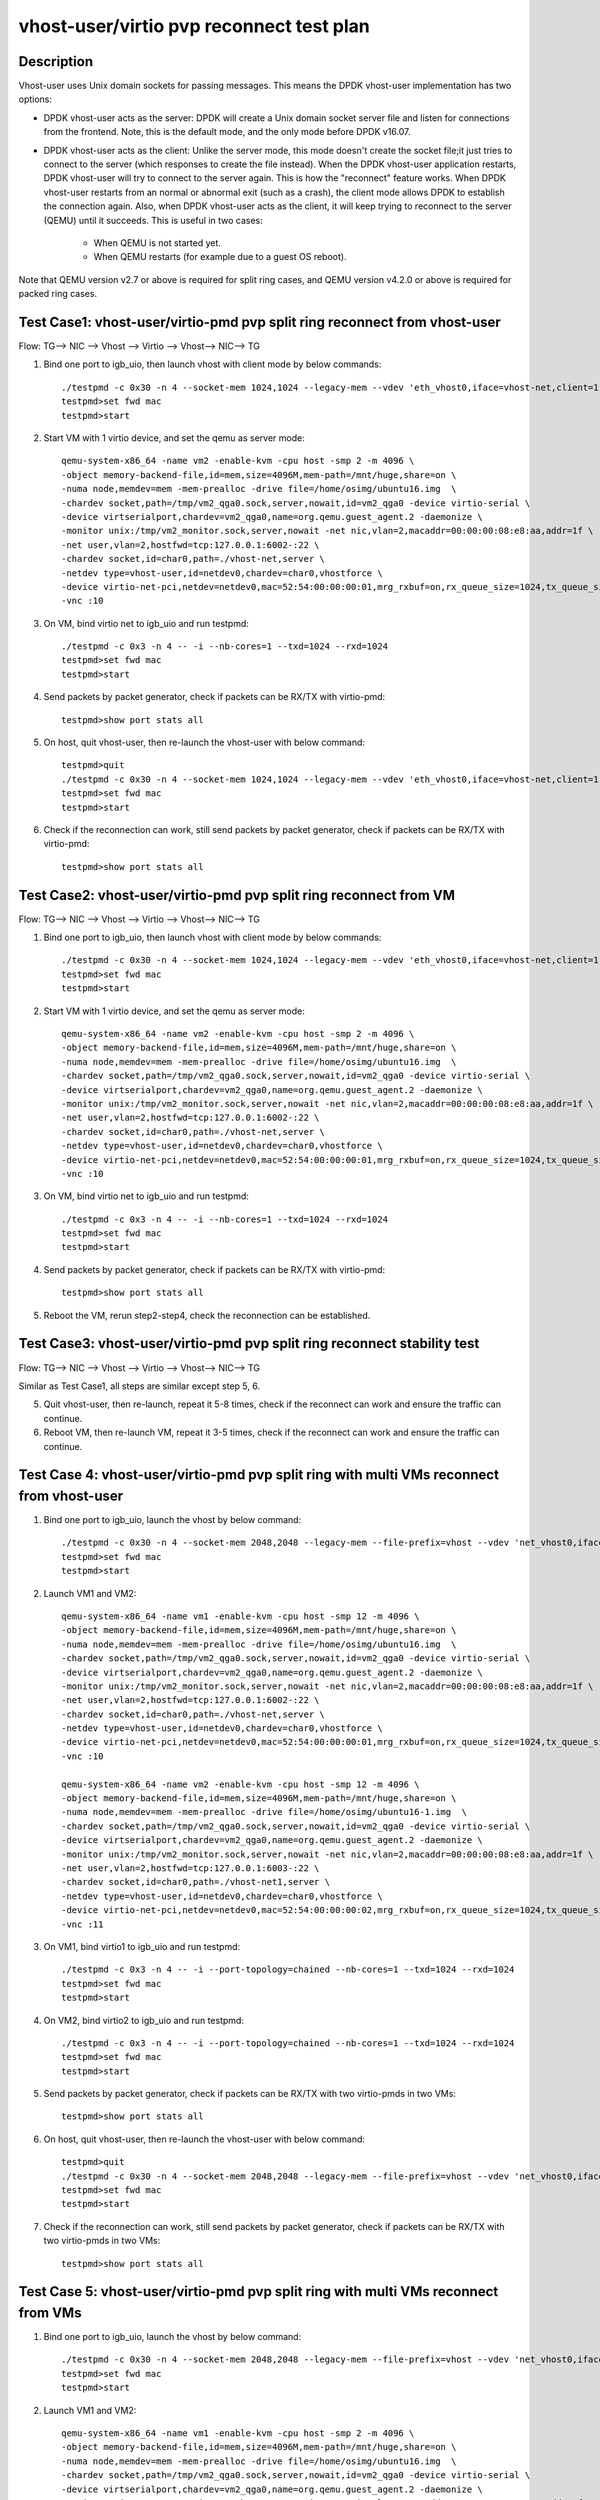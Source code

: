 .. Copyright (c) <2019>, Intel Corporation
   All rights reserved.

   Redistribution and use in source and binary forms, with or without
   modification, are permitted provided that the following conditions
   are met:

   - Redistributions of source code must retain the above copyright
     notice, this list of conditions and the following disclaimer.

   - Redistributions in binary form must reproduce the above copyright
     notice, this list of conditions and the following disclaimer in
     the documentation and/or other materials provided with the
     distribution.

   - Neither the name of Intel Corporation nor the names of its
     contributors may be used to endorse or promote products derived
     from this software without specific prior written permission.

   THIS SOFTWARE IS PROVIDED BY THE COPYRIGHT HOLDERS AND CONTRIBUTORS
   "AS IS" AND ANY EXPRESS OR IMPLIED WARRANTIES, INCLUDING, BUT NOT
   LIMITED TO, THE IMPLIED WARRANTIES OF MERCHANTABILITY AND FITNESS
   FOR A PARTICULAR PURPOSE ARE DISCLAIMED. IN NO EVENT SHALL THE
   COPYRIGHT OWNER OR CONTRIBUTORS BE LIABLE FOR ANY DIRECT, INDIRECT,
   INCIDENTAL, SPECIAL, EXEMPLARY, OR CONSEQUENTIAL DAMAGES
   (INCLUDING, BUT NOT LIMITED TO, PROCUREMENT OF SUBSTITUTE GOODS OR
   SERVICES; LOSS OF USE, DATA, OR PROFITS; OR BUSINESS INTERRUPTION)
   HOWEVER CAUSED AND ON ANY THEORY OF LIABILITY, WHETHER IN CONTRACT,
   STRICT LIABILITY, OR TORT (INCLUDING NEGLIGENCE OR OTHERWISE)
   ARISING IN ANY WAY OUT OF THE USE OF THIS SOFTWARE, EVEN IF ADVISED
   OF THE POSSIBILITY OF SUCH DAMAGE.

=========================================
vhost-user/virtio pvp reconnect test plan
=========================================

Description
===========

Vhost-user uses Unix domain sockets for passing messages. This means the DPDK vhost-user implementation has two options:

* DPDK vhost-user acts as the server:
  DPDK will create a Unix domain socket server file and listen for connections from the frontend.
  Note, this is the default mode, and the only mode before DPDK v16.07.

* DPDK vhost-user acts as the client:
  Unlike the server mode, this mode doesn't create the socket file;it just tries to connect to the server (which responses to create the file instead).
  When the DPDK vhost-user application restarts, DPDK vhost-user will try to connect to the server again. This is how the "reconnect" feature works.
  When DPDK vhost-user restarts from an normal or abnormal exit (such as a crash), the client mode allows DPDK to establish the connection again. 
  Also, when DPDK vhost-user acts as the client, it will keep trying to reconnect to the server (QEMU) until it succeeds. 
  This is useful in two cases:

    * When QEMU is not started yet.
    * When QEMU restarts (for example due to a guest OS reboot).

Note that QEMU version v2.7 or above is required for split ring cases, and QEMU version v4.2.0 or above is required for packed ring cases.

Test Case1: vhost-user/virtio-pmd pvp split ring reconnect from vhost-user
==========================================================================
Flow: TG--> NIC --> Vhost --> Virtio --> Vhost--> NIC--> TG

1. Bind one port to igb_uio, then launch vhost with client mode by below commands::

    ./testpmd -c 0x30 -n 4 --socket-mem 1024,1024 --legacy-mem --vdev 'eth_vhost0,iface=vhost-net,client=1,queues=1' -- -i --nb-cores=1
    testpmd>set fwd mac
    testpmd>start

2. Start VM with 1 virtio device, and set the qemu as server mode::

    qemu-system-x86_64 -name vm2 -enable-kvm -cpu host -smp 2 -m 4096 \
    -object memory-backend-file,id=mem,size=4096M,mem-path=/mnt/huge,share=on \
    -numa node,memdev=mem -mem-prealloc -drive file=/home/osimg/ubuntu16.img  \
    -chardev socket,path=/tmp/vm2_qga0.sock,server,nowait,id=vm2_qga0 -device virtio-serial \
    -device virtserialport,chardev=vm2_qga0,name=org.qemu.guest_agent.2 -daemonize \
    -monitor unix:/tmp/vm2_monitor.sock,server,nowait -net nic,vlan=2,macaddr=00:00:00:08:e8:aa,addr=1f \
    -net user,vlan=2,hostfwd=tcp:127.0.0.1:6002-:22 \
    -chardev socket,id=char0,path=./vhost-net,server \
    -netdev type=vhost-user,id=netdev0,chardev=char0,vhostforce \
    -device virtio-net-pci,netdev=netdev0,mac=52:54:00:00:00:01,mrg_rxbuf=on,rx_queue_size=1024,tx_queue_size=1024 \
    -vnc :10

3. On VM, bind virtio net to igb_uio and run testpmd::

    ./testpmd -c 0x3 -n 4 -- -i --nb-cores=1 --txd=1024 --rxd=1024
    testpmd>set fwd mac
    testpmd>start

4. Send packets by packet generator, check if packets can be RX/TX with virtio-pmd::

    testpmd>show port stats all

5. On host, quit vhost-user, then re-launch the vhost-user with below command::

    testpmd>quit
    ./testpmd -c 0x30 -n 4 --socket-mem 1024,1024 --legacy-mem --vdev 'eth_vhost0,iface=vhost-net,client=1,queues=1' -- -i --nb-cores=1
    testpmd>set fwd mac
    testpmd>start

6. Check if the reconnection can work, still send packets by packet generator, check if packets can be RX/TX with virtio-pmd::

    testpmd>show port stats all

Test Case2: vhost-user/virtio-pmd pvp split ring reconnect from VM
==================================================================
Flow: TG--> NIC --> Vhost --> Virtio --> Vhost--> NIC--> TG

1. Bind one port to igb_uio, then launch vhost with client mode by below commands::

    ./testpmd -c 0x30 -n 4 --socket-mem 1024,1024 --legacy-mem --vdev 'eth_vhost0,iface=vhost-net,client=1,queues=1' -- -i --nb-cores=1
    testpmd>set fwd mac
    testpmd>start

2. Start VM with 1 virtio device, and set the qemu as server mode::

    qemu-system-x86_64 -name vm2 -enable-kvm -cpu host -smp 2 -m 4096 \
    -object memory-backend-file,id=mem,size=4096M,mem-path=/mnt/huge,share=on \
    -numa node,memdev=mem -mem-prealloc -drive file=/home/osimg/ubuntu16.img  \
    -chardev socket,path=/tmp/vm2_qga0.sock,server,nowait,id=vm2_qga0 -device virtio-serial \
    -device virtserialport,chardev=vm2_qga0,name=org.qemu.guest_agent.2 -daemonize \
    -monitor unix:/tmp/vm2_monitor.sock,server,nowait -net nic,vlan=2,macaddr=00:00:00:08:e8:aa,addr=1f \
    -net user,vlan=2,hostfwd=tcp:127.0.0.1:6002-:22 \
    -chardev socket,id=char0,path=./vhost-net,server \
    -netdev type=vhost-user,id=netdev0,chardev=char0,vhostforce \
    -device virtio-net-pci,netdev=netdev0,mac=52:54:00:00:00:01,mrg_rxbuf=on,rx_queue_size=1024,tx_queue_size=1024 \
    -vnc :10

3. On VM, bind virtio net to igb_uio and run testpmd::

    ./testpmd -c 0x3 -n 4 -- -i --nb-cores=1 --txd=1024 --rxd=1024
    testpmd>set fwd mac
    testpmd>start

4. Send packets by packet generator, check if packets can be RX/TX with virtio-pmd::

    testpmd>show port stats all

5. Reboot the VM, rerun step2-step4, check the reconnection can be established.

Test Case3: vhost-user/virtio-pmd pvp split ring reconnect stability test
=========================================================================
Flow: TG--> NIC --> Vhost --> Virtio --> Vhost--> NIC--> TG

Similar as Test Case1, all steps are similar except step 5, 6.

5. Quit vhost-user, then re-launch, repeat it 5-8 times, check if the reconnect can work and ensure the traffic can continue.

6. Reboot VM, then re-launch VM, repeat it 3-5 times, check if the reconnect can work and ensure the traffic can continue.

Test Case 4: vhost-user/virtio-pmd pvp split ring with multi VMs reconnect from vhost-user
==========================================================================================

1. Bind one port to igb_uio, launch the vhost by below command::

    ./testpmd -c 0x30 -n 4 --socket-mem 2048,2048 --legacy-mem --file-prefix=vhost --vdev 'net_vhost0,iface=vhost-net,client=1,queues=1' --vdev 'net_vhost1,iface=vhost-net1,client=1,queues=1'  -- -i --port-topology=chained --nb-cores=1 --txd=1024 --rxd=1024
    testpmd>set fwd mac
    testpmd>start

2. Launch VM1 and VM2::

    qemu-system-x86_64 -name vm1 -enable-kvm -cpu host -smp 12 -m 4096 \
    -object memory-backend-file,id=mem,size=4096M,mem-path=/mnt/huge,share=on \
    -numa node,memdev=mem -mem-prealloc -drive file=/home/osimg/ubuntu16.img  \
    -chardev socket,path=/tmp/vm2_qga0.sock,server,nowait,id=vm2_qga0 -device virtio-serial \
    -device virtserialport,chardev=vm2_qga0,name=org.qemu.guest_agent.2 -daemonize \
    -monitor unix:/tmp/vm2_monitor.sock,server,nowait -net nic,vlan=2,macaddr=00:00:00:08:e8:aa,addr=1f \
    -net user,vlan=2,hostfwd=tcp:127.0.0.1:6002-:22 \
    -chardev socket,id=char0,path=./vhost-net,server \
    -netdev type=vhost-user,id=netdev0,chardev=char0,vhostforce \
    -device virtio-net-pci,netdev=netdev0,mac=52:54:00:00:00:01,mrg_rxbuf=on,rx_queue_size=1024,tx_queue_size=1024 \
    -vnc :10

    qemu-system-x86_64 -name vm2 -enable-kvm -cpu host -smp 12 -m 4096 \
    -object memory-backend-file,id=mem,size=4096M,mem-path=/mnt/huge,share=on \
    -numa node,memdev=mem -mem-prealloc -drive file=/home/osimg/ubuntu16-1.img  \
    -chardev socket,path=/tmp/vm2_qga0.sock,server,nowait,id=vm2_qga0 -device virtio-serial \
    -device virtserialport,chardev=vm2_qga0,name=org.qemu.guest_agent.2 -daemonize \
    -monitor unix:/tmp/vm2_monitor.sock,server,nowait -net nic,vlan=2,macaddr=00:00:00:08:e8:aa,addr=1f \
    -net user,vlan=2,hostfwd=tcp:127.0.0.1:6003-:22 \
    -chardev socket,id=char0,path=./vhost-net1,server \
    -netdev type=vhost-user,id=netdev0,chardev=char0,vhostforce \
    -device virtio-net-pci,netdev=netdev0,mac=52:54:00:00:00:02,mrg_rxbuf=on,rx_queue_size=1024,tx_queue_size=1024 \
    -vnc :11

3. On VM1, bind virtio1 to igb_uio and run testpmd::

    ./testpmd -c 0x3 -n 4 -- -i --port-topology=chained --nb-cores=1 --txd=1024 --rxd=1024
    testpmd>set fwd mac
    testpmd>start

4. On VM2, bind virtio2 to igb_uio and run testpmd::

    ./testpmd -c 0x3 -n 4 -- -i --port-topology=chained --nb-cores=1 --txd=1024 --rxd=1024
    testpmd>set fwd mac
    testpmd>start

5. Send packets by packet generator, check if packets can be RX/TX with two virtio-pmds in two VMs::

    testpmd>show port stats all

6. On host, quit vhost-user, then re-launch the vhost-user with below command::

    testpmd>quit
    ./testpmd -c 0x30 -n 4 --socket-mem 2048,2048 --legacy-mem --file-prefix=vhost --vdev 'net_vhost0,iface=vhost-net,client=1,queues=1' --vdev 'net_vhost1,iface=vhost-net1,client=1,queues=1'  -- -i --port-topology=chained --nb-cores=1 --txd=1024 --rxd=1024
    testpmd>set fwd mac
    testpmd>start

7. Check if the reconnection can work, still send packets by packet generator, check if packets can be RX/TX with two virtio-pmds in two VMs::

    testpmd>show port stats all

Test Case 5: vhost-user/virtio-pmd pvp split ring with multi VMs reconnect from VMs
===================================================================================

1. Bind one port to igb_uio, launch the vhost by below command::

    ./testpmd -c 0x30 -n 4 --socket-mem 2048,2048 --legacy-mem --file-prefix=vhost --vdev 'net_vhost0,iface=vhost-net,client=1,queues=1' --vdev 'net_vhost1,iface=vhost-net1,client=1,queues=1'  -- -i --port-topology=chained --nb-cores=1 --txd=1024 --rxd=1024
    testpmd>set fwd mac
    testpmd>start

2. Launch VM1 and VM2::

    qemu-system-x86_64 -name vm1 -enable-kvm -cpu host -smp 2 -m 4096 \
    -object memory-backend-file,id=mem,size=4096M,mem-path=/mnt/huge,share=on \
    -numa node,memdev=mem -mem-prealloc -drive file=/home/osimg/ubuntu16.img  \
    -chardev socket,path=/tmp/vm2_qga0.sock,server,nowait,id=vm2_qga0 -device virtio-serial \
    -device virtserialport,chardev=vm2_qga0,name=org.qemu.guest_agent.2 -daemonize \
    -monitor unix:/tmp/vm2_monitor.sock,server,nowait -net nic,vlan=2,macaddr=00:00:00:08:e8:aa,addr=1f \
    -net user,vlan=2,hostfwd=tcp:127.0.0.1:6002-:22 \
    -chardev socket,id=char0,path=./vhost-net,server \
    -netdev type=vhost-user,id=netdev0,chardev=char0,vhostforce \
    -device virtio-net-pci,netdev=netdev0,mac=52:54:00:00:00:01,mrg_rxbuf=on,rx_queue_size=1024,tx_queue_size=1024 \
    -vnc :10

    qemu-system-x86_64 -name vm2 -enable-kvm -cpu host -smp 2 -m 4096 \
    -object memory-backend-file,id=mem,size=4096M,mem-path=/mnt/huge,share=on \
    -numa node,memdev=mem -mem-prealloc -drive file=/home/osimg/ubuntu16-1.img  \
    -chardev socket,path=/tmp/vm2_qga0.sock,server,nowait,id=vm2_qga0 -device virtio-serial \
    -device virtserialport,chardev=vm2_qga0,name=org.qemu.guest_agent.2 -daemonize \
    -monitor unix:/tmp/vm2_monitor.sock,server,nowait -net nic,vlan=2,macaddr=00:00:00:08:e8:aa,addr=1f \
    -net user,vlan=2,hostfwd=tcp:127.0.0.1:6003-:22 \
    -chardev socket,id=char0,path=./vhost-net1,server \
    -netdev type=vhost-user,id=netdev0,chardev=char0,vhostforce \
    -device virtio-net-pci,netdev=netdev0,mac=52:54:00:00:00:01,mrg_rxbuf=on,rx_queue_size=1024,tx_queue_size=1024 \
    -vnc :11

3. On VM1, bind virtio1 to igb_uio and run testpmd::

    ./testpmd -c 0x3 -n 4 -- -i --port-topology=chained --nb-cores=1 --txd=1024 --rxd=1024
    testpmd>set fwd mac
    testpmd>start

4. On VM2, bind virtio2 to igb_uio and run testpmd::

    ./testpmd -c 0x3 -n 4 -- -i --port-topology=chained --port-topology=chain --nb-cores=1 --txd=1024 --rxd=1024
    testpmd>set fwd mac
    testpmd>start

5. Send packets by packet generator, check if packets can be RX/TX with two virtio-pmds in two VMs::

    testpmd>show port stats all

6. Reboot the two VMs, rerun step2-step5.

7. Check if the reconnection can work, still send packets by packet generator, check if packets can be RX/TX with two virtio-pmds in two VMs::

    testpmd>show port stats all

Test Case 6: vhost-user/virtio-pmd pvp split ring with multi VMs reconnect stability test
=========================================================================================

Similar as Test Case 4, all steps are similar except step 6, 7.

6. Quit vhost-user, then re-launch, repeat it 5-8 times, check if the reconnect can work and ensure the traffic can continue.

7. Reboot VMs, then re-launch VMs, repeat it 3-5 times, check if the reconnect can work and ensure the traffic can continue.

Test Case 7: vhost-user/virtio-net VM2VM split ring reconnect from vhost-user
=============================================================================
Flow: Virtio-net1 --> Vhost-user --> Virtio-net2

1. Launch the vhost by below commands, enable the client mode and tso::

    ./testpmd -c 0x30 -n 4 --socket-mem 2048,2048 --legacy-mem --no-pci --file-prefix=vhost --vdev 'net_vhost,iface=vhost-net,client=1,queues=1' --vdev 'net_vhost1,iface=vhost-net1,client=1,queues=1'  -- -i --nb-cores=1 --txd=1024 --rxd=1024
    testpmd>start

3. Launch VM1 and VM2::

    qemu-system-x86_64 -name vm1 -enable-kvm -cpu host -smp 2 -m 4096 \
    -object memory-backend-file,id=mem,size=4096M,mem-path=/mnt/huge,share=on \
    -numa node,memdev=mem -mem-prealloc -drive file=/home/osimg/ubuntu16.img  \
    -chardev socket,path=/tmp/vm2_qga0.sock,server,nowait,id=vm2_qga0 -device virtio-serial \
    -device virtserialport,chardev=vm2_qga0,name=org.qemu.guest_agent.2 -daemonize \
    -monitor unix:/tmp/vm2_monitor.sock,server,nowait -net nic,vlan=2,macaddr=00:00:00:08:e8:aa,addr=1f \
    -net user,vlan=2,hostfwd=tcp:127.0.0.1:6002-:22 \
    -chardev socket,id=char0,path=./vhost-net,server \
    -netdev type=vhost-user,id=netdev0,chardev=char0,vhostforce \
    -device virtio-net-pci,netdev=netdev0,mac=52:54:00:00:00:01,mrg_rxbuf=on,rx_queue_size=1024,tx_queue_size=1024 \
    -vnc :10

    qemu-system-x86_64 -name vm2 -enable-kvm -cpu host -smp 2 -m 4096 \
    -object memory-backend-file,id=mem,size=4096M,mem-path=/mnt/huge,share=on \
    -numa node,memdev=mem -mem-prealloc -drive file=/home/osimg/ubuntu16-1.img  \
    -chardev socket,path=/tmp/vm2_qga0.sock,server,nowait,id=vm2_qga0 -device virtio-serial \
    -device virtserialport,chardev=vm2_qga0,name=org.qemu.guest_agent.2 -daemonize \
    -monitor unix:/tmp/vm2_monitor.sock,server,nowait -net nic,vlan=2,macaddr=00:00:00:08:e8:aa,addr=1f \
    -net user,vlan=2,hostfwd=tcp:127.0.0.1:6003-:22 \
    -chardev socket,id=char0,path=./vhost-net1,server \
    -netdev type=vhost-user,id=netdev0,chardev=char0,vhostforce \
    -device virtio-net-pci,netdev=netdev0,mac=52:54:00:00:00:02,mrg_rxbuf=on,rx_queue_size=1024,tx_queue_size=1024 \
    -vnc :11

4. Set virtio device IP and run arp protocal on two VMs::

    VM1: ifconfig ens4 1.1.1.2
    VM2: ifconfig ens4 1.1.1.3
    VM1: arp -s 1.1.1.3 52:54:00:00:00:02
    VM2: arp -s 1.1.1.2 52:54:00:00:00:01

5. Run iperf on VM1 and VM2, check the tso enabled performance for 1 min::

    VM1: iperf -s -i 1 -t 60
    VM2: iperf -c 1.1.1.2 -t 60 -i 1

6. Kill the vhost-user, then re-launch the vhost-user::

    testpmd>quit
    ./testpmd -c 0x30 -n 4 --socket-mem 2048,2048 --legacy-mem --no-pci --file-prefix=vhost --vdev 'net_vhost,iface=vhost-net,client=1,queues=1' --vdev 'net_vhost1,iface=vhost-net1,client=1,queues=1'  -- -i --nb-cores=1 --txd=1024 --rxd=1024
    testpmd>start

7. Rerun step5, ensure the vhost-user can reconnect to VM again, and the iperf traffic can be continue.

Test Case 8: vhost-user/virtio-net VM2VM split ring reconnect from VMs
======================================================================
Flow: Virtio-net1 --> Vhost-user --> Virtio-net2

1. Launch the vhost by below commands, enable the client mode and tso::

    ./testpmd -c 0x30 -n 4 --socket-mem 2048,2048 --legacy-mem --no-pci --file-prefix=vhost --vdev 'net_vhost,iface=vhost-net,client=1,queues=1' --vdev 'net_vhost1,iface=vhost-net1,client=1,queues=1'  -- -i --nb-cores=1 --txd=1024 --rxd=1024
    testpmd>start

3. Launch VM1 and VM2::

    qemu-system-x86_64 -name vm1 -enable-kvm -cpu host -smp 2 -m 4096 \
    -object memory-backend-file,id=mem,size=4096M,mem-path=/mnt/huge,share=on \
    -numa node,memdev=mem -mem-prealloc -drive file=/home/osimg/ubuntu16.img  \
    -chardev socket,path=/tmp/vm2_qga0.sock,server,nowait,id=vm2_qga0 -device virtio-serial \
    -device virtserialport,chardev=vm2_qga0,name=org.qemu.guest_agent.2 -daemonize \
    -monitor unix:/tmp/vm2_monitor.sock,server,nowait -net nic,vlan=2,macaddr=00:00:00:08:e8:aa,addr=1f \
    -net user,vlan=2,hostfwd=tcp:127.0.0.1:6002-:22 \
    -chardev socket,id=char0,path=./vhost-net,server \
    -netdev type=vhost-user,id=netdev0,chardev=char0,vhostforce \
    -device virtio-net-pci,netdev=netdev0,mac=52:54:00:00:00:01,mrg_rxbuf=on,rx_queue_size=1024,tx_queue_size=1024 \
    -vnc :10

    qemu-system-x86_64 -name vm2 -enable-kvm -cpu host -smp 2 -m 4096 \
    -object memory-backend-file,id=mem,size=4096M,mem-path=/mnt/huge,share=on \
    -numa node,memdev=mem -mem-prealloc -drive file=/home/osimg/ubuntu16-1.img  \
    -chardev socket,path=/tmp/vm2_qga0.sock,server,nowait,id=vm2_qga0 -device virtio-serial \
    -device virtserialport,chardev=vm2_qga0,name=org.qemu.guest_agent.2 -daemonize \
    -monitor unix:/tmp/vm2_monitor.sock,server,nowait -net nic,vlan=2,macaddr=00:00:00:08:e8:aa,addr=1f \
    -net user,vlan=2,hostfwd=tcp:127.0.0.1:6003-:22 \
    -chardev socket,id=char0,path=./vhost-net1,server \
    -netdev type=vhost-user,id=netdev0,chardev=char0,vhostforce \
    -device virtio-net-pci,netdev=netdev0,mac=52:54:00:00:00:02,mrg_rxbuf=on,rx_queue_size=1024,tx_queue_size=1024 \
    -vnc :11

4. Set virtio device IP and run arp protocal on two VMs::

    VM1: ifconfig ens4 1.1.1.2
    VM2: ifconfig ens4 1.1.1.3
    VM1: arp -s 1.1.1.3 52:54:00:00:00:02
    VM2: arp -s 1.1.1.2 52:54:00:00:00:01

5. Run iperf on VM1 and VM2, check the tso enabled performance for 1 min::

    VM1: iperf -s -i 1 -t 60
    VM2: iperf -c 1.1.1.2 -t 60 -i 1

6. Reboot VM1 and VM2, rerun step3-step5, ensure the vhost-user can reconnect to VM again, and the iperf traffic can be continue.

Test Case 9: vhost-user/virtio-net VM2VM split ring reconnect stability test
============================================================================
Flow: Virtio-net1 --> Vhost-user --> Virtio-net2

Similar as Test Case 7, all steps are similar except step 6.

6. Quit vhost-user, then re-launch, repeat it 5-8 times, check if the reconnect can work and ensure the traffic can continue.

7. Reboot two VMs, then re-launch VMs, repeat it 3-5 times, check if the reconnect can work and ensure the traffic can continue.

Test Case10: vhost-user/virtio-pmd pvp packed ring reconnect from vhost-user
===========================================================================
Flow: TG--> NIC --> Vhost --> Virtio --> Vhost--> NIC--> TG

1. Bind one port to igb_uio, then launch vhost with client mode by below commands::

    ./testpmd -c 0x30 -n 4 --socket-mem 1024,1024 --legacy-mem --vdev 'eth_vhost0,iface=vhost-net,client=1,queues=1' -- -i --nb-cores=1
    testpmd>set fwd mac
    testpmd>start

2. Start VM with 1 virtio device, and set the qemu as server mode::

    qemu-system-x86_64 -name vm2 -enable-kvm -cpu host -smp 2 -m 4096 \
    -object memory-backend-file,id=mem,size=4096M,mem-path=/mnt/huge,share=on \
    -numa node,memdev=mem -mem-prealloc -drive file=/home/osimg/ubuntu16.img  \
    -chardev socket,path=/tmp/vm2_qga0.sock,server,nowait,id=vm2_qga0 -device virtio-serial \
    -device virtserialport,chardev=vm2_qga0,name=org.qemu.guest_agent.2 -daemonize \
    -monitor unix:/tmp/vm2_monitor.sock,server,nowait -device e1000,netdev=nttsip1 \
    -netdev user,id=nttsip1,hostfwd=tcp:127.0.0.1:6000-:22 \
    -chardev socket,id=char0,path=./vhost-net,server \
    -netdev type=vhost-user,id=netdev0,chardev=char0,vhostforce \
    -device virtio-net-pci,netdev=netdev0,mac=52:54:00:00:00:01,mrg_rxbuf=on,rx_queue_size=1024,tx_queue_size=1024,packed=on \
    -vnc :10

3. On VM, bind virtio net to igb_uio and run testpmd::

    ./testpmd -c 0x3 -n 4 -- -i --nb-cores=1 --txd=1024 --rxd=1024
    testpmd>set fwd mac
    testpmd>start

4. Send packets by packet generator, check if packets can be RX/TX with virtio-pmd::

    testpmd>show port stats all

5. On host, quit vhost-user, then re-launch the vhost-user with below command::

    testpmd>quit
    ./testpmd -c 0x30 -n 4 --socket-mem 1024,1024 --legacy-mem --vdev 'eth_vhost0,iface=vhost-net,client=1,queues=1' -- -i --nb-cores=1
    testpmd>set fwd mac
    testpmd>start

6. Check if the reconnection can work, still send packets by packet generator, check if packets can be RX/TX with virtio-pmd::

    testpmd>show port stats all

Test Case11: vhost-user/virtio-pmd pvp packed ring reconnect from VM
====================================================================
Flow: TG--> NIC --> Vhost --> Virtio --> Vhost--> NIC--> TG

1. Bind one port to igb_uio, then launch vhost with client mode by below commands::

    ./testpmd -c 0x30 -n 4 --socket-mem 1024,1024 --legacy-mem --vdev 'eth_vhost0,iface=vhost-net,client=1,queues=1' -- -i --nb-cores=1
    testpmd>set fwd mac
    testpmd>start

2. Start VM with 1 virtio device, and set the qemu as server mode::

    qemu-system-x86_64 -name vm2 -enable-kvm -cpu host -smp 2 -m 4096 \
    -object memory-backend-file,id=mem,size=4096M,mem-path=/mnt/huge,share=on \
    -numa node,memdev=mem -mem-prealloc -drive file=/home/osimg/ubuntu16.img  \
    -chardev socket,path=/tmp/vm2_qga0.sock,server,nowait,id=vm2_qga0 -device virtio-serial \
    -device virtserialport,chardev=vm2_qga0,name=org.qemu.guest_agent.2 -daemonize \
    -monitor unix:/tmp/vm2_monitor.sock,server,nowait -device e1000,netdev=nttsip1 \
    -netdev user,id=nttsip1,hostfwd=tcp:127.0.0.1:6000-:22 \
    -chardev socket,id=char0,path=./vhost-net,server \
    -netdev type=vhost-user,id=netdev0,chardev=char0,vhostforce \
    -device virtio-net-pci,netdev=netdev0,mac=52:54:00:00:00:01,mrg_rxbuf=on,rx_queue_size=1024,tx_queue_size=1024,packed=on \
    -vnc :10

3. On VM, bind virtio net to igb_uio and run testpmd::

    ./testpmd -c 0x3 -n 4 -- -i --nb-cores=1 --txd=1024 --rxd=1024
    testpmd>set fwd mac
    testpmd>start

4. Send packets by packet generator, check if packets can be RX/TX with virtio-pmd::

    testpmd>show port stats all

5. Reboot the VM, rerun step2-step4, check the reconnection can be established.

Test Case12: vhost-user/virtio-pmd pvp packed ring reconnect stability test
===========================================================================
Flow: TG--> NIC --> Vhost --> Virtio --> Vhost--> NIC--> TG

Similar as Test Case1, all steps are similar except step 5, 6.

5. Quit vhost-user, then re-launch, repeat it 5-8 times, check if the reconnect can work and ensure the traffic can continue.

6. Reboot VM, then re-launch VM, repeat it 3-5 times, check if the reconnect can work and ensure the traffic can continue.

Test Case 13: vhost-user/virtio-pmd pvp packed ring with multi VMs reconnect from vhost-user
============================================================================================

1. Bind one port to igb_uio, launch the vhost by below command::

    ./testpmd -c 0x30 -n 4 --socket-mem 2048,2048 --legacy-mem --file-prefix=vhost --vdev 'net_vhost0,iface=vhost-net,client=1,queues=1' --vdev 'net_vhost1,iface=vhost-net1,client=1,queues=1'  -- -i --port-topology=chained --nb-cores=1 --txd=1024 --rxd=1024
    testpmd>set fwd mac
    testpmd>start

2. Launch VM1 and VM2::

    qemu-system-x86_64 -name vm1 -enable-kvm -cpu host -smp 2 -m 4096 \
    -object memory-backend-file,id=mem,size=4096M,mem-path=/mnt/huge,share=on \
    -numa node,memdev=mem -mem-prealloc -drive file=/home/osimg/ubuntu16.img  \
    -chardev socket,path=/tmp/vm2_qga0.sock,server,nowait,id=vm2_qga0 -device virtio-serial \
    -device virtserialport,chardev=vm2_qga0,name=org.qemu.guest_agent.2 -daemonize \
    -monitor unix:/tmp/vm2_monitor.sock,server,nowait -device e1000,netdev=nttsip1 \
    -netdev user,id=nttsip1,hostfwd=tcp:127.0.0.1:6000-:22 \
    -chardev socket,id=char0,path=./vhost-net,server \
    -netdev type=vhost-user,id=netdev0,chardev=char0,vhostforce \
    -device virtio-net-pci,netdev=netdev0,mac=52:54:00:00:00:01,mrg_rxbuf=on,rx_queue_size=1024,tx_queue_size=1024,packed=on \
    -vnc :10

    qemu-system-x86_64 -name vm2 -enable-kvm -cpu host -smp 12 -m 4096 \
    -object memory-backend-file,id=mem,size=4096M,mem-path=/mnt/huge,share=on \
    -numa node,memdev=mem -mem-prealloc -drive file=/home/osimg/ubuntu16-1.img  \
    -chardev socket,path=/tmp/vm2_qga0.sock,server,nowait,id=vm2_qga0 -device virtio-serial \
    -device virtserialport,chardev=vm2_qga0,name=org.qemu.guest_agent.2 -daemonize \
    -monitor unix:/tmp/vm2_monitor.sock,server,nowait -device e1000,netdev=nttsip1 \
    -netdev user,id=nttsip1,hostfwd=tcp:127.0.0.1:6001-:22 \
    -chardev socket,id=char0,path=./vhost-net1,server \
    -netdev type=vhost-user,id=netdev0,chardev=char0,vhostforce \
    -device virtio-net-pci,netdev=netdev0,mac=52:54:00:00:00:02,mrg_rxbuf=on,rx_queue_size=1024,tx_queue_size=1024,packed=on \
    -vnc :11

3. On VM1, bind virtio1 to igb_uio and run testpmd::

    ./testpmd -c 0x3 -n 4 -- -i --port-topology=chained --nb-cores=1 --txd=1024 --rxd=1024
    testpmd>set fwd mac
    testpmd>start

4. On VM2, bind virtio2 to igb_uio and run testpmd::

    ./testpmd -c 0x3 -n 4 -- -i --port-topology=chained --nb-cores=1 --txd=1024 --rxd=1024
    testpmd>set fwd mac
    testpmd>start

5. Send packets by packet generator, check if packets can be RX/TX with two virtio-pmds in two VMs::

    testpmd>show port stats all

6. On host, quit vhost-user, then re-launch the vhost-user with below command::

    testpmd>quit
    ./testpmd -c 0x30 -n 4 --socket-mem 2048,2048 --legacy-mem --file-prefix=vhost --vdev 'net_vhost0,iface=vhost-net,client=1,queues=1' --vdev 'net_vhost1,iface=vhost-net1,client=1,queues=1'  -- -i --port-topology=chained --nb-cores=1 --txd=1024 --rxd=1024
    testpmd>set fwd mac
    testpmd>start

7. Check if the reconnection can work, still send packets by packet generator, check if packets can be RX/TX with two virtio-pmds in two VMs::

    testpmd>show port stats all

Test Case 14: vhost-user/virtio-pmd pvp packed ring with multi VMs reconnect from VMs
=====================================================================================

1. Bind one port to igb_uio, launch the vhost by below command::

    ./testpmd -c 0x30 -n 4 --socket-mem 2048,2048 --legacy-mem --file-prefix=vhost --vdev 'net_vhost0,iface=vhost-net,client=1,queues=1' --vdev 'net_vhost1,iface=vhost-net1,client=1,queues=1'  -- -i --port-topology=chained --nb-cores=1 --txd=1024 --rxd=1024
    testpmd>set fwd mac
    testpmd>start

2. Launch VM1 and VM2::

    qemu-system-x86_64 -name vm1 -enable-kvm -cpu host -smp 2 -m 4096 \
    -object memory-backend-file,id=mem,size=4096M,mem-path=/mnt/huge,share=on \
    -numa node,memdev=mem -mem-prealloc -drive file=/home/osimg/ubuntu16.img  \
    -chardev socket,path=/tmp/vm2_qga0.sock,server,nowait,id=vm2_qga0 -device virtio-serial \
    -device virtserialport,chardev=vm2_qga0,name=org.qemu.guest_agent.2 -daemonize \
    -monitor unix:/tmp/vm2_monitor.sock,server,nowait -device e1000,netdev=nttsip1 \
    -netdev user,id=nttsip1,hostfwd=tcp:127.0.0.1:6000-:22 \
    -chardev socket,id=char0,path=./vhost-net,server \
    -netdev type=vhost-user,id=netdev0,chardev=char0,vhostforce \
    -device virtio-net-pci,netdev=netdev0,mac=52:54:00:00:00:01,mrg_rxbuf=on,rx_queue_size=1024,tx_queue_size=1024,packed=on \
    -vnc :10

    qemu-system-x86_64 -name vm2 -enable-kvm -cpu host -smp 12 -m 4096 \
    -object memory-backend-file,id=mem,size=4096M,mem-path=/mnt/huge,share=on \
    -numa node,memdev=mem -mem-prealloc -drive file=/home/osimg/ubuntu16-1.img  \
    -chardev socket,path=/tmp/vm2_qga0.sock,server,nowait,id=vm2_qga0 -device virtio-serial \
    -device virtserialport,chardev=vm2_qga0,name=org.qemu.guest_agent.2 -daemonize \
    -monitor unix:/tmp/vm2_monitor.sock,server,nowait -device e1000,netdev=nttsip1 \
    -netdev user,id=nttsip1,hostfwd=tcp:127.0.0.1:6001-:22 \
    -chardev socket,id=char0,path=./vhost-net1,server \
    -netdev type=vhost-user,id=netdev0,chardev=char0,vhostforce \
    -device virtio-net-pci,netdev=netdev0,mac=52:54:00:00:00:02,mrg_rxbuf=on,rx_queue_size=1024,tx_queue_size=1024,packed=on \
    -vnc :11

3. On VM1, bind virtio1 to igb_uio and run testpmd::

    ./testpmd -c 0x3 -n 4 -- -i --port-topology=chained --nb-cores=1 --txd=1024 --rxd=1024
    testpmd>set fwd mac
    testpmd>start

4. On VM2, bind virtio2 to igb_uio and run testpmd::

    ./testpmd -c 0x3 -n 4 -- -i --port-topology=chained --port-topology=chain --nb-cores=1 --txd=1024 --rxd=1024
    testpmd>set fwd mac
    testpmd>start

5. Send packets by packet generator, check if packets can be RX/TX with two virtio-pmds in two VMs::

    testpmd>show port stats all

6. Reboot the two VMs, rerun step2-step5.

7. Check if the reconnection can work, still send packets by packet generator, check if packets can be RX/TX with two virtio-pmds in two VMs::

    testpmd>show port stats all

Test Case 15: vhost-user/virtio-pmd pvp packed ring with multi VMs reconnect stability test
===========================================================================================

Similar as Test Case 4, all steps are similar except step 6, 7.

6. Quit vhost-user, then re-launch, repeat it 5-8 times, check if the reconnect can work and ensure the traffic can continue.

7. Reboot VMs, then re-launch VMs, repeat it 3-5 times, check if the reconnect can work and ensure the traffic can continue.

Test Case 16: vhost-user/virtio-net VM2VM packed ring reconnect from vhost-user
===============================================================================
Flow: Virtio-net1 --> Vhost-user --> Virtio-net2

1. Launch the vhost by below commands, enable the client mode and tso::

    ./testpmd -c 0x30 -n 4 --socket-mem 2048,2048 --legacy-mem --no-pci --file-prefix=vhost --vdev 'net_vhost,iface=vhost-net,client=1,queues=1' --vdev 'net_vhost1,iface=vhost-net1,client=1,queues=1'  -- -i --nb-cores=1 --txd=1024 --rxd=1024
    testpmd>start

3. Launch VM1 and VM2::

    qemu-system-x86_64 -name vm1 -enable-kvm -cpu host -smp 2 -m 4096 \
    -object memory-backend-file,id=mem,size=4096M,mem-path=/mnt/huge,share=on \
    -numa node,memdev=mem -mem-prealloc -drive file=/home/osimg/ubuntu16.img  \
    -chardev socket,path=/tmp/vm2_qga0.sock,server,nowait,id=vm2_qga0 -device virtio-serial \
    -device virtserialport,chardev=vm2_qga0,name=org.qemu.guest_agent.2 -daemonize \
    -monitor unix:/tmp/vm2_monitor.sock,server,nowait -device e1000,netdev=nttsip1 \
    -netdev user,id=nttsip1,hostfwd=tcp:127.0.0.1:6000-:22 \
    -chardev socket,id=char0,path=./vhost-net,server \
    -netdev type=vhost-user,id=netdev0,chardev=char0,vhostforce \
    -device virtio-net-pci,netdev=netdev0,mac=52:54:00:00:00:01,mrg_rxbuf=on,rx_queue_size=1024,tx_queue_size=1024,packed=on \
    -vnc :10

    qemu-system-x86_64 -name vm2 -enable-kvm -cpu host -smp 12 -m 4096 \
    -object memory-backend-file,id=mem,size=4096M,mem-path=/mnt/huge,share=on \
    -numa node,memdev=mem -mem-prealloc -drive file=/home/osimg/ubuntu16-1.img  \
    -chardev socket,path=/tmp/vm2_qga0.sock,server,nowait,id=vm2_qga0 -device virtio-serial \
    -device virtserialport,chardev=vm2_qga0,name=org.qemu.guest_agent.2 -daemonize \
    -monitor unix:/tmp/vm2_monitor.sock,server,nowait -device e1000,netdev=nttsip1 \
    -netdev user,id=nttsip1,hostfwd=tcp:127.0.0.1:6001-:22 \
    -chardev socket,id=char0,path=./vhost-net1,server \
    -netdev type=vhost-user,id=netdev0,chardev=char0,vhostforce \
    -device virtio-net-pci,netdev=netdev0,mac=52:54:00:00:00:02,mrg_rxbuf=on,rx_queue_size=1024,tx_queue_size=1024,packed=on \
    -vnc :11

4. Set virtio device IP and run arp protocal on two VMs::

    VM1: ifconfig ens4 1.1.1.2
    VM2: ifconfig ens4 1.1.1.3
    VM1: arp -s 1.1.1.3 52:54:00:00:00:02
    VM2: arp -s 1.1.1.2 52:54:00:00:00:01

5. Run iperf on VM1 and VM2, check the tso enabled performance for 1 min::

    VM1: iperf -s -i 1 -t 60
    VM2: iperf -c 1.1.1.2 -t 60 -i 1

6. Kill the vhost-user, then re-launch the vhost-user::

    testpmd>quit
    ./testpmd -c 0x30 -n 4 --socket-mem 2048,2048 --legacy-mem --no-pci --file-prefix=vhost --vdev 'net_vhost,iface=vhost-net,client=1,queues=1' --vdev 'net_vhost1,iface=vhost-net1,client=1,queues=1'  -- -i --nb-cores=1 --txd=1024 --rxd=1024
    testpmd>start

7. Rerun step5, ensure the vhost-user can reconnect to VM again, and the iperf traffic can be continue.

Test Case 17: vhost-user/virtio-net VM2VM packed ring reconnect from VMs
========================================================================
Flow: Virtio-net1 --> Vhost-user --> Virtio-net2

1. Launch the vhost by below commands, enable the client mode and tso::

    ./testpmd -c 0x30 -n 4 --socket-mem 2048,2048 --legacy-mem --no-pci --file-prefix=vhost --vdev 'net_vhost,iface=vhost-net,client=1,queues=1' --vdev 'net_vhost1,iface=vhost-net1,client=1,queues=1'  -- -i --nb-cores=1 --txd=1024 --rxd=1024
    testpmd>start

3. Launch VM1 and VM2::

    qemu-system-x86_64 -name vm1 -enable-kvm -cpu host -smp 2 -m 4096 \
    -object memory-backend-file,id=mem,size=4096M,mem-path=/mnt/huge,share=on \
    -numa node,memdev=mem -mem-prealloc -drive file=/home/osimg/ubuntu16.img  \
    -chardev socket,path=/tmp/vm2_qga0.sock,server,nowait,id=vm2_qga0 -device virtio-serial \
    -device virtserialport,chardev=vm2_qga0,name=org.qemu.guest_agent.2 -daemonize \
    -monitor unix:/tmp/vm2_monitor.sock,server,nowait -device e1000,netdev=nttsip1 \
    -netdev user,id=nttsip1,hostfwd=tcp:127.0.0.1:6000-:22 \
    -chardev socket,id=char0,path=./vhost-net,server \
    -netdev type=vhost-user,id=netdev0,chardev=char0,vhostforce \
    -device virtio-net-pci,netdev=netdev0,mac=52:54:00:00:00:01,mrg_rxbuf=on,rx_queue_size=1024,tx_queue_size=1024,packed=on \
    -vnc :10

    qemu-system-x86_64 -name vm2 -enable-kvm -cpu host -smp 12 -m 4096 \
    -object memory-backend-file,id=mem,size=4096M,mem-path=/mnt/huge,share=on \
    -numa node,memdev=mem -mem-prealloc -drive file=/home/osimg/ubuntu16-1.img  \
    -chardev socket,path=/tmp/vm2_qga0.sock,server,nowait,id=vm2_qga0 -device virtio-serial \
    -device virtserialport,chardev=vm2_qga0,name=org.qemu.guest_agent.2 -daemonize \
    -monitor unix:/tmp/vm2_monitor.sock,server,nowait -device e1000,netdev=nttsip1 \
    -netdev user,id=nttsip1,hostfwd=tcp:127.0.0.1:6001-:22 \
    -chardev socket,id=char0,path=./vhost-net1,server \
    -netdev type=vhost-user,id=netdev0,chardev=char0,vhostforce \
    -device virtio-net-pci,netdev=netdev0,mac=52:54:00:00:00:02,mrg_rxbuf=on,rx_queue_size=1024,tx_queue_size=1024,packed=on \
    -vnc :11

4. Set virtio device IP and run arp protocal on two VMs::

    VM1: ifconfig ens4 1.1.1.2
    VM2: ifconfig ens4 1.1.1.3
    VM1: arp -s 1.1.1.3 52:54:00:00:00:02
    VM2: arp -s 1.1.1.2 52:54:00:00:00:01

5. Run iperf on VM1 and VM2, check the tso enabled performance for 1 min::

    VM1: iperf -s -i 1 -t 60
    VM2: iperf -c 1.1.1.2 -t 60 -i 1

6. Reboot VM1 and VM2, rerun step3-step5, ensure the vhost-user can reconnect to VM again, and the iperf traffic can be continue.

Test Case 18: vhost-user/virtio-net VM2VM packed ring reconnect stability test
==============================================================================
Flow: Virtio-net1 --> Vhost-user --> Virtio-net2

Similar as Test Case 7, all steps are similar except step 6.

6. Quit vhost-user, then re-launch, repeat it 5-8 times, check if the reconnect can work and ensure the traffic can continue.

7. Reboot two VMs, then re-launch VMs, repeat it 3-5 times, check if the reconnect can work and ensure the traffic can continue.